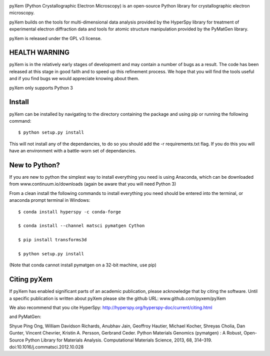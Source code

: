 .. image:: https://travis-ci.org/pyxem/pyxem.svg?branch=master
    :target: https://travis-ci.org/pyxem/pyxem

.. image:: https://coveralls.io/repos/github/pyxem/pyxem/badge.svg?branch=master
    :target: https://coveralls.io/github/pyxem/pyxem?branch=master


pyXem (Python Crystallographic Electron Microscopy) is an open-source Python library for crystallographic electron microscopy.

pyXem builds on the tools for multi-dimensional data analysis provided by the HyperSpy library for treatment of experimental electron diffraction data and tools for atomic structure manipulation provided by the PyMatGen library.

pyXem is released under the GPL v3 license.

HEALTH WARNING
--------------

pyXem is in the relatively early stages of development and may contain a number of bugs as a result. The code has been released at this stage in good faith and to speed up this refinement process. We hope that you will find the tools useful and if you find bugs we would appreciate knowing about them.

pyXem only supports Python 3

Install
-------

pyXem can be installed by navigating to the directory containing the package and using pip or running the following command::

	$ python setup.py install

This will not install any of the dependancies, to do so you should add the -r requirements.txt flag. If you do this you will have an environment with a battle-worn set of dependancies.

New to Python?
--------------

If you are new to python the simplest way to install everything you need is using Anaconda, which can be downloaded from www.continuum.io/downloads (again be aware that you will need Python 3)

From a clean install the following commands to install everything you need should be entered into the terminal, or anaconda prompt terminal in Windows::


	$ conda install hyperspy -c conda-forge

	$ conda install --channel matsci pymatgen Cython

	$ pip install transforms3d

	$ python setup.py install

(Note that conda cannot install pymatgen on a 32-bit machine, use pip)

Citing pyXem
------------

If pyXem has enabled significant parts of an academic publication, please acknowledge that by citing the software. Until a specific publication is written about pyXem please site the github URL: www.github.com/pyxem/pyXem

We also recommend that you cite HyperSpy: http://hyperspy.org/hyperspy-doc/current/citing.html

and PyMatGen:

Shyue Ping Ong, William Davidson Richards, Anubhav Jain, Geoffroy Hautier, Michael Kocher, Shreyas Cholia, Dan Gunter, Vincent Chevrier, Kristin A. Persson, Gerbrand Ceder. Python Materials Genomics (pymatgen) : A Robust, Open-Source Python Library for Materials Analysis. Computational Materials Science, 2013, 68, 314–319. doi:10.1016/j.commatsci.2012.10.028
